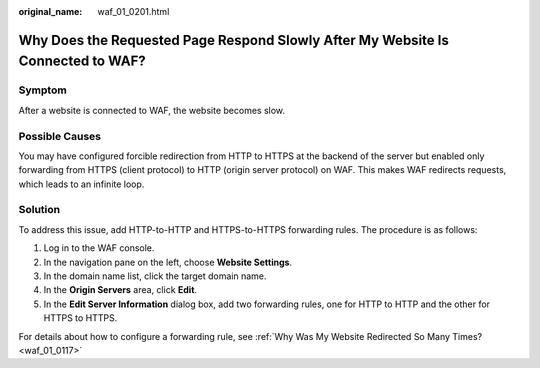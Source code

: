 :original_name: waf_01_0201.html

.. _waf_01_0201:

Why Does the Requested Page Respond Slowly After My Website Is Connected to WAF?
================================================================================

Symptom
-------

After a website is connected to WAF, the website becomes slow.

Possible Causes
---------------

You may have configured forcible redirection from HTTP to HTTPS at the backend of the server but enabled only forwarding from HTTPS (client protocol) to HTTP (origin server protocol) on WAF. This makes WAF redirects requests, which leads to an infinite loop.

Solution
--------

To address this issue, add HTTP-to-HTTP and HTTPS-to-HTTPS forwarding rules. The procedure is as follows:

#. Log in to the WAF console.
#. In the navigation pane on the left, choose **Website Settings**.
#. In the domain name list, click the target domain name.
#. In the **Origin Servers** area, click **Edit**.
#. In the **Edit Server Information** dialog box, add two forwarding rules, one for HTTP to HTTP and the other for HTTPS to HTTPS.

For details about how to configure a forwarding rule, see :ref:`Why Was My Website Redirected So Many Times? <waf_01_0117>`

